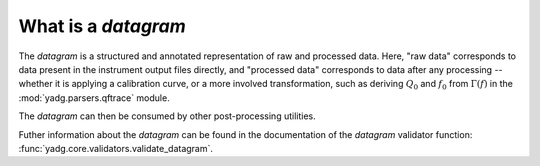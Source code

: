 What is a `datagram`
````````````````````
The `datagram` is a structured and annotated representation of raw and processed
data. Here, "raw data" corresponds to data present in the instrument output files
directly, and "processed data" corresponds to data after any processing -- whether
it is applying a calibration curve, or a more involved transformation, such as
deriving :math:`Q_0` and :math:`f_0` from :math:`\Gamma(f)` in the
:mod:`yadg.parsers.qftrace` module.

The `datagram` can then be consumed by other post-processing utilities.

Futher information about the `datagram` can be found in the documentation of the
`datagram` validator function: :func:`yadg.core.validators.validate_datagram`.